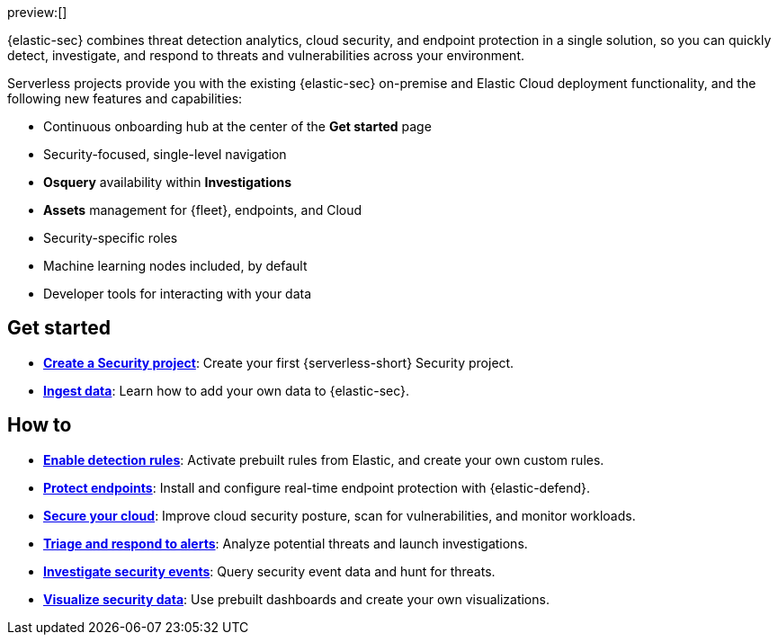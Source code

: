 // :keywords: serverless, security, overview

preview:[]

{elastic-sec} combines threat detection analytics, cloud security, and endpoint protection in a single solution, so you can quickly detect, investigate, and respond to threats and vulnerabilities across your environment.

Serverless projects provide you with the existing {elastic-sec} on-premise and Elastic Cloud deployment functionality, and the following new features and capabilities:

* Continuous onboarding hub at the center of the **Get started** page
* Security-focused, single-level navigation
* **Osquery** availability within **Investigations**
* **Assets** management for {fleet}, endpoints, and Cloud
* Security-specific roles
* Machine learning nodes included, by default
* Developer tools for interacting with your data

[discrete]
== Get started

* <<security-create-project,*Create a Security project*>>: Create your first {serverless-short} Security project.
* <<security-ingest-data,*Ingest data*>>: Learn how to add your own data to {elastic-sec}.

[discrete]
== How to

* <<security-detection-engine-overview,*Enable detection rules*>>: Activate prebuilt rules from Elastic, and create your own custom rules.
* <<security-install-edr,*Protect endpoints*>>: Install and configure real-time endpoint protection with {elastic-defend}.
* <<security-cloud-native-security-overview,*Secure your cloud*>>: Improve cloud security posture, scan for vulnerabilities, and monitor workloads.
* <<security-alerts-manage,*Triage and respond to alerts*>>: Analyze potential threats and launch investigations.
* <<security-investigate-events,*Investigate security events*>>: Query security event data and hunt for threats.
* <<security-dashboards-overview,*Visualize security data*>>: Use prebuilt dashboards and create your own visualizations.
